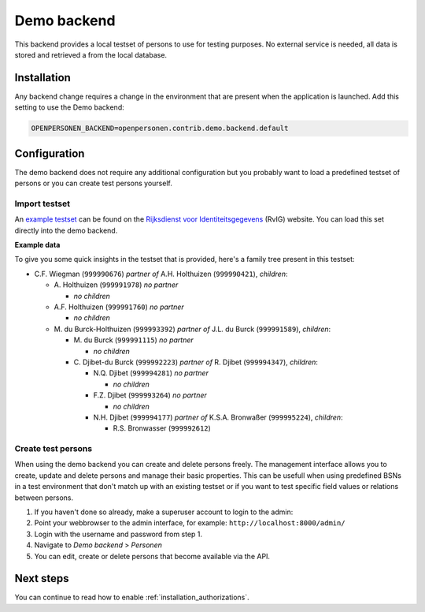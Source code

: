 .. _backends_demo_backend:

Demo backend
============

This backend provides a local testset of persons to use for testing purposes.
No external service is needed, all data is stored and retrieved a from the
local database.

Installation
------------

Any backend change requires a change in the environment that are present when 
the application is launched. Add this setting to use the Demo backend:

.. code:: bash

    OPENPERSONEN_BACKEND=openpersonen.contrib.demo.backend.default

Configuration
-------------

The demo backend does not require any additional configuration but you probably
want to load a predefined testset of persons or you can create test persons
yourself.

Import testset
~~~~~~~~~~~~~~

An `example testset`_ can be found on the 
`Rijksdienst voor Identiteitsgegevens`_ (RvIG) website. You can load this set 
directly into the demo backend.

.. tabs::

   .. tab:: Development

      .. code:: shell

        $ python src/manage.py import_demodata --url=<testset url>

   .. tab:: Docker

      .. code:: shell

        $ docker-compose exec web src/manage.py import_demodata --url=<testset url>

.. _`example testset`: https://www.rvig.nl/documenten/richtlijnen/2018/09/20/testdataset-persoonslijsten-proefomgevingen-gba-v
.. _`Rijksdienst voor Identiteitsgegevens`: https://www.rvig.nl/

**Example data**

To give you some quick insights in the testset that is provided, here's a 
family tree present in this testset:

* C\.F. Wiegman (``999990676``) *partner of* A.H. Holthuizen (``999990421``), *children*:

  * A\. Holthuizen (``999991978``) *no partner*

    * *no children*

  * A\.F. Holthuizen (``999991760``) *no partner*

    * *no children*

  * M\. du Burck-Holthuizen (``999993392``) *partner of* J.L. du Burck (``999991589``), *children*:

    * M\. du Burck (``999991115``) *no partner*

      * *no children*

    * C\. Djibet-du Burck (``999992223``) *partner of* R. Djibet (``999994347``), *children*:

      * N\.Q. Djibet (``999994281``) *no partner*

        * *no children*

      * F\.Z. Djibet (``999993264``) *no partner*

        * *no children*

      * N\.H. Djibet (``999994177``) *partner of* K.S.A. Bronwaßer (``999995224``), *children*:

        * R\.S. Bronwasser (``999992612``)


Create test persons
~~~~~~~~~~~~~~~~~~~

When using the demo backend you can create and delete persons freely. The 
management interface allows you to create, update and delete persons and manage
their basic properties. This can be usefull when using predefined BSNs in a 
test environment that don't match up with an existing testset or if you want to
test specific field values or relations between persons.

1. If you haven't done so already, make a superuser account to login to the 
   admin:

   .. tabs::

      .. tab:: Development

         .. code:: shell

            $ python src/manage.py createsuperuser

      .. tab:: Docker

         .. code:: shell

            $ docker-compose exec web src/manage.py createsuperuser

2. Point your webbrowser to the admin interface, for example:
   ``http://localhost:8000/admin/``

3. Login with the username and password from step 1.

4. Navigate to *Demo backend* > *Personen*

5. You can edit, create or delete persons that become available via the API.


Next steps
----------

You can continue to read how to enable :ref:`installation_authorizations`.